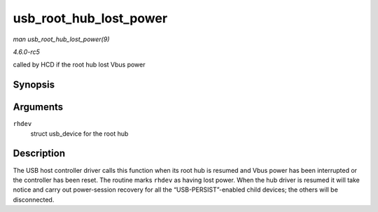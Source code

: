 .. -*- coding: utf-8; mode: rst -*-

.. _API-usb-root-hub-lost-power:

=======================
usb_root_hub_lost_power
=======================

*man usb_root_hub_lost_power(9)*

*4.6.0-rc5*

called by HCD if the root hub lost Vbus power


Synopsis
========

.. c:function:: void usb_root_hub_lost_power( struct usb_device * rhdev )

Arguments
=========

``rhdev``
    struct usb_device for the root hub


Description
===========

The USB host controller driver calls this function when its root hub is
resumed and Vbus power has been interrupted or the controller has been
reset. The routine marks ``rhdev`` as having lost power. When the hub
driver is resumed it will take notice and carry out power-session
recovery for all the “USB-PERSIST”-enabled child devices; the others
will be disconnected.


.. ------------------------------------------------------------------------------
.. This file was automatically converted from DocBook-XML with the dbxml
.. library (https://github.com/return42/sphkerneldoc). The origin XML comes
.. from the linux kernel, refer to:
..
.. * https://github.com/torvalds/linux/tree/master/Documentation/DocBook
.. ------------------------------------------------------------------------------
